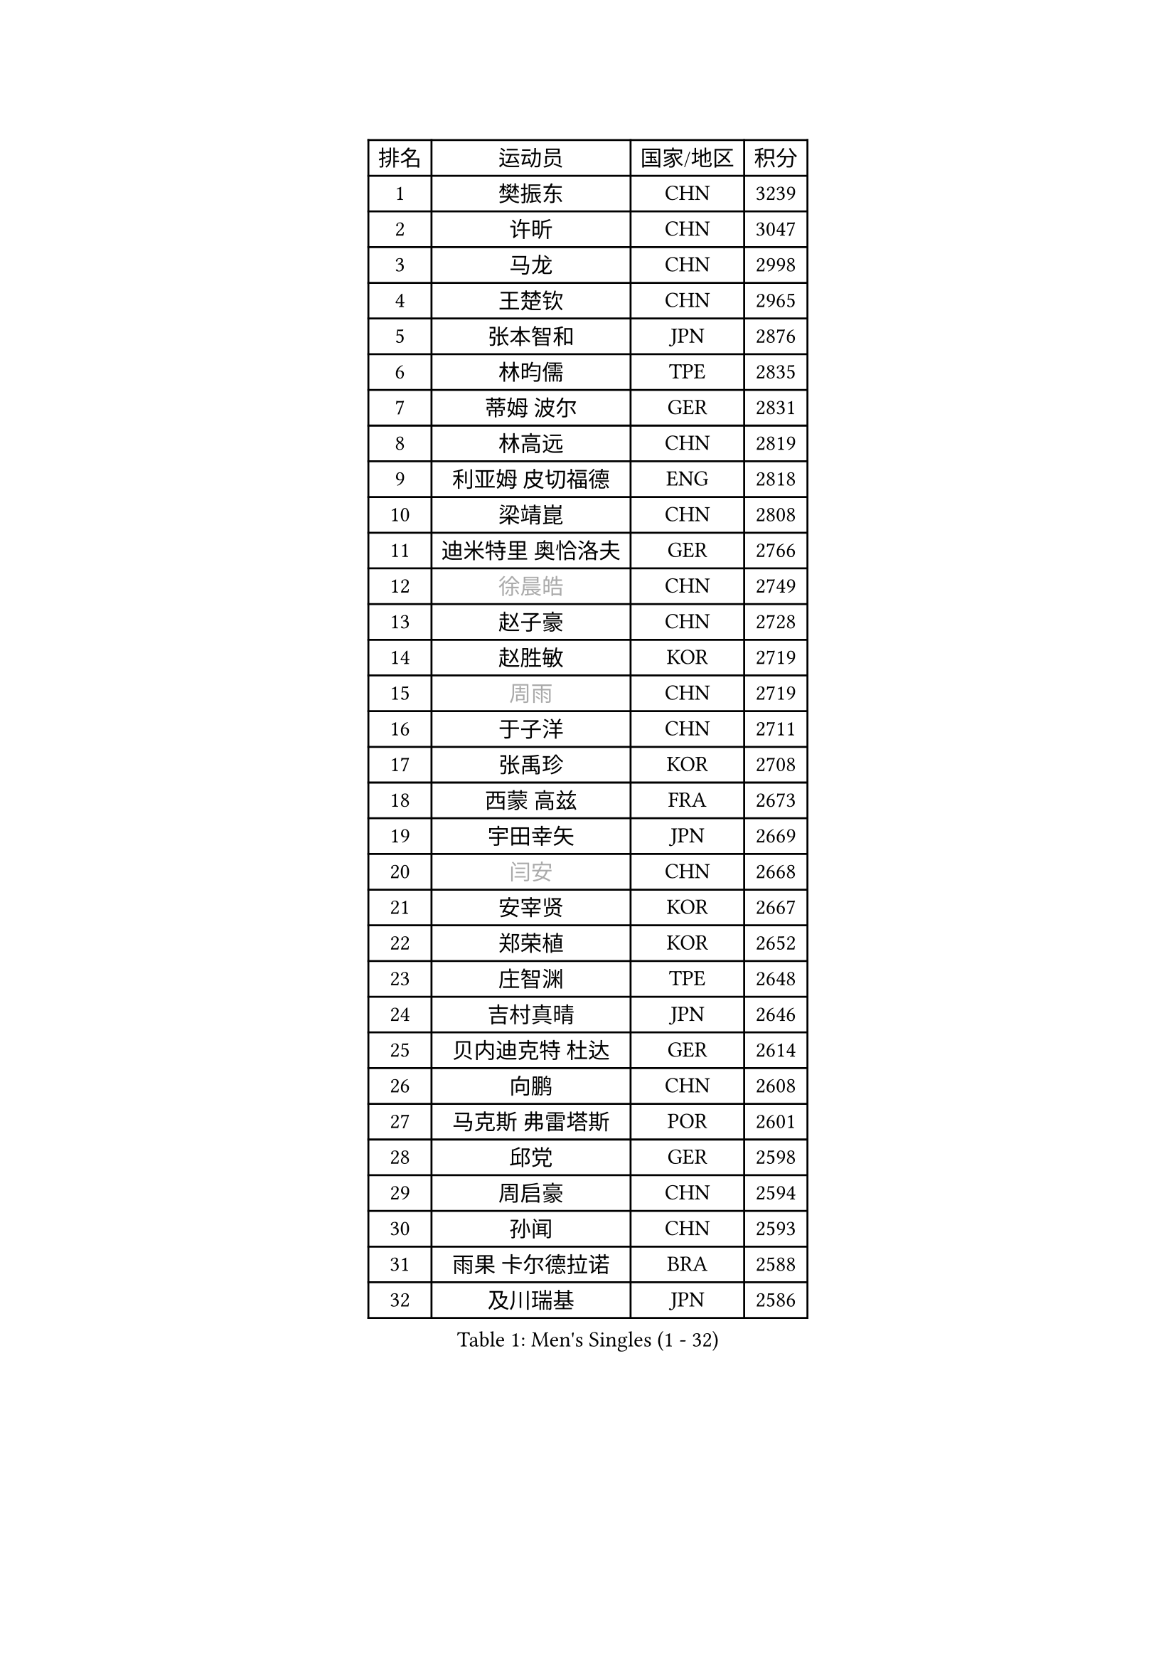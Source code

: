 
#set text(font: ("Courier New", "NSimSun"))
#figure(
  caption: "Men's Singles (1 - 32)",
    table(
      columns: 4,
      [排名], [运动员], [国家/地区], [积分],
      [1], [樊振东], [CHN], [3239],
      [2], [许昕], [CHN], [3047],
      [3], [马龙], [CHN], [2998],
      [4], [王楚钦], [CHN], [2965],
      [5], [张本智和], [JPN], [2876],
      [6], [林昀儒], [TPE], [2835],
      [7], [蒂姆 波尔], [GER], [2831],
      [8], [林高远], [CHN], [2819],
      [9], [利亚姆 皮切福德], [ENG], [2818],
      [10], [梁靖崑], [CHN], [2808],
      [11], [迪米特里 奥恰洛夫], [GER], [2766],
      [12], [#text(gray, "徐晨皓")], [CHN], [2749],
      [13], [赵子豪], [CHN], [2728],
      [14], [赵胜敏], [KOR], [2719],
      [15], [#text(gray, "周雨")], [CHN], [2719],
      [16], [于子洋], [CHN], [2711],
      [17], [张禹珍], [KOR], [2708],
      [18], [西蒙 高兹], [FRA], [2673],
      [19], [宇田幸矢], [JPN], [2669],
      [20], [#text(gray, "闫安")], [CHN], [2668],
      [21], [安宰贤], [KOR], [2667],
      [22], [郑荣植], [KOR], [2652],
      [23], [庄智渊], [TPE], [2648],
      [24], [吉村真晴], [JPN], [2646],
      [25], [贝内迪克特 杜达], [GER], [2614],
      [26], [向鹏], [CHN], [2608],
      [27], [马克斯 弗雷塔斯], [POR], [2601],
      [28], [邱党], [GER], [2598],
      [29], [周启豪], [CHN], [2594],
      [30], [孙闻], [CHN], [2593],
      [31], [雨果 卡尔德拉诺], [BRA], [2588],
      [32], [及川瑞基], [JPN], [2586],
    )
  )#pagebreak()

#set text(font: ("Courier New", "NSimSun"))
#figure(
  caption: "Men's Singles (33 - 64)",
    table(
      columns: 4,
      [排名], [运动员], [国家/地区], [积分],
      [33], [帕特里克 弗朗西斯卡], [GER], [2583],
      [34], [PERSSON Jon], [SWE], [2581],
      [35], [刘丁硕], [CHN], [2577],
      [36], [水谷隼], [JPN], [2576],
      [37], [弗拉基米尔 萨姆索诺夫], [BLR], [2571],
      [38], [薛飞], [CHN], [2558],
      [39], [#text(gray, "金光宏畅")], [JPN], [2550],
      [40], [丹羽孝希], [JPN], [2548],
      [41], [达科 约奇克], [SLO], [2548],
      [42], [安东 卡尔伯格], [SWE], [2546],
      [43], [卢文 菲鲁斯], [GER], [2546],
      [44], [周恺], [CHN], [2533],
      [45], [安德烈 加奇尼], [CRO], [2529],
      [46], [克里斯坦 卡尔松], [SWE], [2529],
      [47], [#text(gray, "方博")], [CHN], [2527],
      [48], [神巧也], [JPN], [2524],
      [49], [艾曼纽 莱贝松], [FRA], [2522],
      [50], [徐海东], [CHN], [2521],
      [51], [雅克布 迪亚斯], [POL], [2520],
      [52], [陈建安], [TPE], [2519],
      [53], [罗伯特 加尔多斯], [AUT], [2518],
      [54], [CASSIN Alexandre], [FRA], [2511],
      [55], [#text(gray, "HIRANO Yuki")], [JPN], [2511],
      [56], [森园政崇], [JPN], [2508],
      [57], [徐瑛彬], [CHN], [2507],
      [58], [亚历山大 希巴耶夫], [RUS], [2497],
      [59], [帕纳吉奥迪斯 吉奥尼斯], [GRE], [2497],
      [60], [李尚洙], [KOR], [2496],
      [61], [王臻], [CAN], [2495],
      [62], [基里尔 格拉西缅科], [KAZ], [2494],
      [63], [林钟勋], [KOR], [2492],
      [64], [马蒂亚斯 法尔克], [SWE], [2490],
    )
  )#pagebreak()

#set text(font: ("Courier New", "NSimSun"))
#figure(
  caption: "Men's Singles (65 - 96)",
    table(
      columns: 4,
      [排名], [运动员], [国家/地区], [积分],
      [65], [朴康贤], [KOR], [2483],
      [66], [GNANASEKARAN Sathiyan], [IND], [2483],
      [67], [黄镇廷], [HKG], [2481],
      [68], [#text(gray, "WEI Shihao")], [CHN], [2479],
      [69], [沙拉特 卡马尔 阿昌塔], [IND], [2478],
      [70], [WALTHER Ricardo], [GER], [2473],
      [71], [牛冠凯], [CHN], [2468],
      [72], [户上隼辅], [JPN], [2466],
      [73], [安德斯 林德], [DEN], [2463],
      [74], [哈米特 德赛], [IND], [2460],
      [75], [AKKUZU Can], [FRA], [2458],
      [76], [特鲁斯 莫雷加德], [SWE], [2456],
      [77], [蒂亚戈 阿波罗尼亚], [POR], [2455],
      [78], [上田仁], [JPN], [2454],
      [79], [SIRUCEK Pavel], [CZE], [2452],
      [80], [GERALDO Joao], [POR], [2448],
      [81], [LIU Yebo], [CHN], [2442],
      [82], [#text(gray, "ZHAI Yujia")], [DEN], [2437],
      [83], [汪洋], [SVK], [2437],
      [84], [ANTHONY Amalraj], [IND], [2433],
      [85], [托米斯拉夫 普卡], [CRO], [2429],
      [86], [吉村和弘], [JPN], [2421],
      [87], [田中佑汰], [JPN], [2419],
      [88], [HWANG Minha], [KOR], [2415],
      [89], [DRINKHALL Paul], [ENG], [2415],
      [90], [ROBLES Alvaro], [ESP], [2409],
      [91], [奥马尔 阿萨尔], [EGY], [2408],
      [92], [乔纳森 格罗斯], [DEN], [2404],
      [93], [SAI Linwei], [CHN], [2404],
      [94], [PRYSHCHEPA Ievgen], [UKR], [2403],
      [95], [村松雄斗], [JPN], [2402],
      [96], [赵大成], [KOR], [2402],
    )
  )#pagebreak()

#set text(font: ("Courier New", "NSimSun"))
#figure(
  caption: "Men's Singles (97 - 128)",
    table(
      columns: 4,
      [排名], [运动员], [国家/地区], [积分],
      [97], [AN Ji Song], [PRK], [2397],
      [98], [OLAH Benedek], [FIN], [2393],
      [99], [BRODD Viktor], [SWE], [2391],
      [100], [MATSUDAIRA Kenji], [JPN], [2391],
      [101], [卡纳克 贾哈], [USA], [2386],
      [102], [基里尔 斯卡奇科夫], [RUS], [2384],
      [103], [特里斯坦 弗洛雷], [FRA], [2380],
      [104], [KOJIC Frane], [CRO], [2376],
      [105], [SIDORENKO Vladimir], [RUS], [2376],
      [106], [PARK Chan-Hyeok], [KOR], [2375],
      [107], [WU Jiaji], [DOM], [2374],
      [108], [冯翊新], [TPE], [2374],
      [109], [POLANSKY Tomas], [CZE], [2373],
      [110], [JARVIS Tom], [ENG], [2372],
      [111], [WANG Wei], [ESP], [2372],
      [112], [吉田雅己], [JPN], [2371],
      [113], [#text(gray, "ZHAO Zhaoyan")], [CHN], [2370],
      [114], [巴斯蒂安 斯蒂格], [GER], [2367],
      [115], [BADOWSKI Marek], [POL], [2367],
      [116], [木造勇人], [JPN], [2365],
      [117], [斯蒂芬 门格尔], [GER], [2365],
      [118], [廖振珽], [TPE], [2362],
      [119], [SIPOS Rares], [ROU], [2361],
      [120], [CARVALHO Diogo], [POR], [2355],
      [121], [诺沙迪 阿拉米扬], [IRI], [2350],
      [122], [#text(gray, "斯特凡 菲格尔")], [AUT], [2349],
      [123], [夸德里 阿鲁纳], [NGR], [2349],
      [124], [博扬 托基奇], [SLO], [2349],
      [125], [MINO Alberto], [ECU], [2345],
      [126], [ORT Kilian], [GER], [2340],
      [127], [ZHANG Yudong], [CHN], [2340],
      [128], [SALIFOU Abdel-Kader], [BEN], [2339],
    )
  )